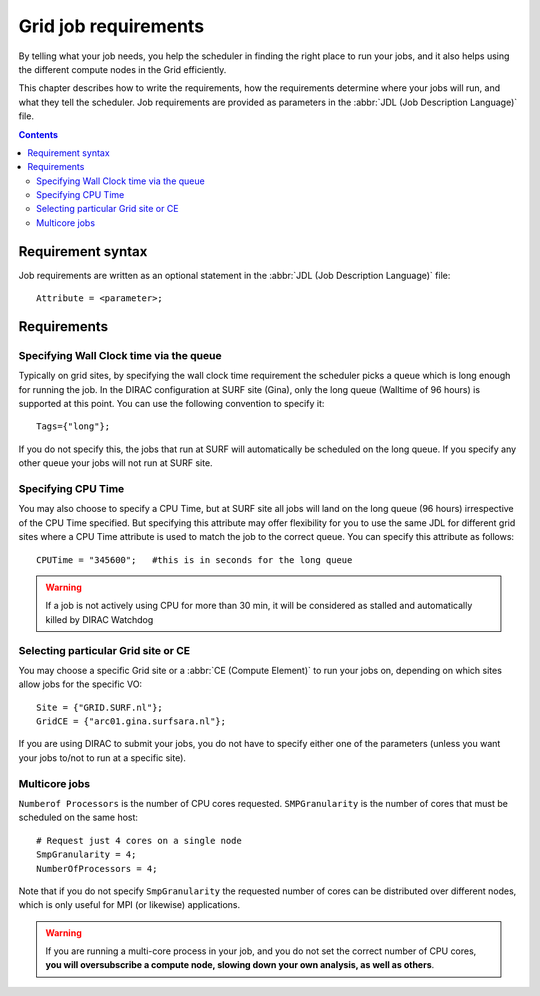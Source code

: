 
.. _job-requirements:

*********************
Grid job requirements
*********************

By telling what your job needs, you help the scheduler in finding the
right place to run your jobs, and it also helps using the different
compute nodes in the Grid efficiently.

This chapter describes how to write the requirements, how the
requirements determine where your jobs will run, and what they tell the
scheduler. Job requirements are provided as parameters in the :abbr:`JDL 
(Job Description Language)` file.

.. contents:: 
    :depth: 4
    

.. _req-syntax:

==================
Requirement syntax
==================

Job requirements are written as an optional statement in the :abbr:`JDL (Job Description Language)` file::

  Attribute = <parameter>;

.. seealso:: For detailed information about :abbr:`JDL (Job Description Language)` attributes supported by the DIRAC, have a look in the `DIRAC documentation`_.

============
Requirements
============

.. _req-wallclock:

Specifying Wall Clock time via the queue
==========================

Typically on grid sites, by specifying the wall clock time requirement the scheduler picks a
queue which is long enough for running the job. In the DIRAC configuration at SURF site (Gina), only the long queue (Walltime of 96 hours) is supported at this point. You can use the following convention to specify it::

    Tags={"long"};

If you do not specify this, the jobs that run at SURF will automatically be scheduled on the long queue. If you specify any other queue your jobs will not run at SURF site.


.. _req-cputime

Specifying CPU Time
===========================

You may also choose to specify a CPU Time, but at SURF site all jobs will land on the long queue (96 hours) irrespective of the CPU Time specified. But specifying this attribute may offer flexibility for you to use the same JDL for different grid sites where a CPU Time attribute is used to match the job to the correct queue. You can specify this attribute as follows::

    CPUTime = "345600";   #this is in seconds for the long queue


.. warning:: If a job is not actively using CPU for  
             more than 30 min, it will be considered as stalled and 
             automatically killed by DIRAC Watchdog



.. _req-ce:

Selecting particular Grid site or CE
=====================================

You may choose a specific Grid site or a :abbr:`CE (Compute Element)`   to run your jobs on, depending on which sites allow jobs for the specific VO::

     Site = {"GRID.SURF.nl"};
     GridCE = {"arc01.gina.surfsara.nl"};
   
If you are using DIRAC to submit your jobs, you do not have to specify either one of the parameters (unless you want your jobs to/not to run at a specific site).


.. _req-multicore:   
   
Multicore jobs
==============

``Numberof Processors`` is the number of CPU cores requested. ``SMPGranularity`` is the number of cores that must be scheduled on the same host::

    # Request just 4 cores on a single node 
    SmpGranularity = 4;
    NumberOfProcessors = 4;   
	

Note that if you do not specify ``SmpGranularity`` the requested number of cores can be distributed over different nodes, which is only useful for MPI (or likewise) applications.

.. warning:: If you are running a multi-core process in your job, and
             you do not set the correct number of CPU cores, **you will 
             oversubscribe a compute node, slowing down your own analysis,
             as well as others**.
   


.. Links:

.. _`EGEE JDL guide`: https://edms.cern.ch/ui/file/590869/1/WMS-JDL.pdf
	
.. vim: set wm=7 expandtab :

.. _`DIRAC documentation`: https://dirac.readthedocs.io/en/latest/UserGuide/GettingStarted/UserJobs/JDLReference/
